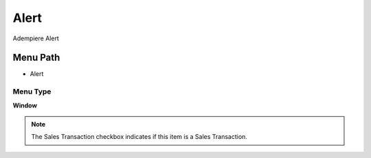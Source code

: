
.. _functional-guide/menu/menu-alert:

=====
Alert
=====

Adempiere Alert

Menu Path
=========


* Alert

Menu Type
---------
\ **Window**\ 

.. note::
    The Sales Transaction checkbox indicates if this item is a Sales Transaction.


.. seealso::
    :ref:`functional-guide/window/window-alert`
